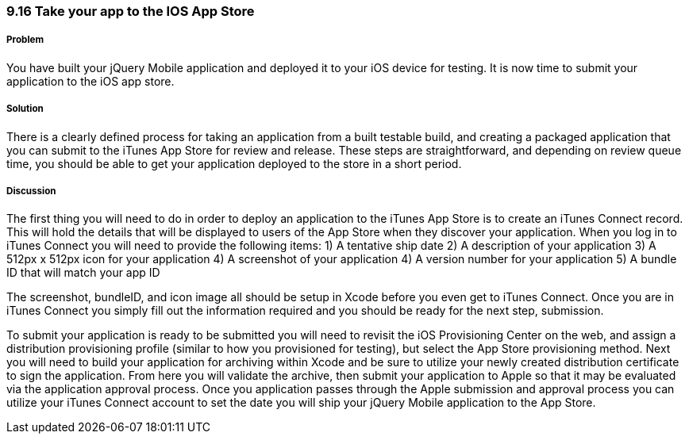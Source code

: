 ////

Author: Cory Gackenheimer <cory.gack@gmail.com>

////

9.16 Take your app to the IOS App Store
~~~~~~~~~~~~~~~~~~~~~~~~~~~~~~~~~~~~~~~

Problem
+++++++
You have built your jQuery Mobile application and deployed it to your iOS device for testing. It is now time to submit your application to the iOS app store.

Solution
++++++++
There is a clearly defined process for taking an application from a built testable build, and creating a packaged application that you can submit to the iTunes App Store for review and release. These steps are straightforward, and depending on review queue time, you should be able to get your application deployed to the store in a short period.

Discussion
++++++++++
The first thing you will need to do in order to deploy an application to the iTunes App Store is to create an iTunes Connect record. This will hold the details that will be displayed to users of the App Store when they discover your application. When you log in to iTunes Connect you will need to provide the following items: 
1) A tentative ship date
2) A description of your application
3) A 512px x 512px icon for your application
4) A screenshot of your application
4) A version number for your application
5) A bundle ID that will match your app ID

The screenshot, bundleID, and icon image all should be setup in Xcode before you even get to iTunes Connect. Once you are in iTunes Connect you simply fill out the information required and you should be ready for the next step, submission.

To submit your application is ready to be submitted you will need to revisit the iOS Provisioning Center on the web, and assign a distribution provisioning profile (similar to how you provisioned for testing), but select the App Store provisioning method. Next you will need to build your application for archiving within Xcode and be sure to utilize your newly created distribution certificate to sign the application. From here you will validate the archive, then submit your application to Apple so that it may be evaluated via the application approval process. Once you application passes through the Apple submission and approval process you can utilize your iTunes Connect account to set the date you will ship your jQuery Mobile application to the App Store.
